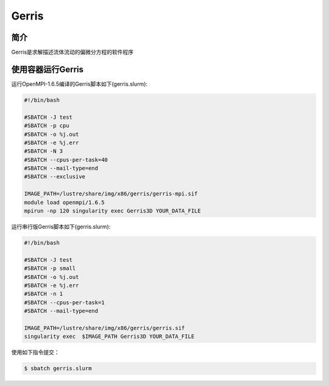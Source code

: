 .. _gerris:

Gerris
======

简介
----
Gerris是求解描述流体流动的偏微分方程的软件程序

使用容器运行Gerris
------------------

运行OpenMPI-1.6.5编译的Gerris脚本如下(gerris.slurm):    

.. code:: bash

   #!/bin/bash

   #SBATCH -J test
   #SBATCH -p cpu
   #SBATCH -o %j.out
   #SBATCH -e %j.err
   #SBATCH -N 3
   #SBATCH --cpus-per-task=40
   #SBATCH --mail-type=end
   #SBATCH --exclusive

   IMAGE_PATH=/lustre/share/img/x86/gerris/gerris-mpi.sif
   module load openmpi/1.6.5
   mpirun -np 120 singularity exec Gerris3D YOUR_DATA_FILE

运行串行版Gerris脚本如下(gerris.slurm):

.. code:: bash

   #!/bin/bash

   #SBATCH -J test
   #SBATCH -p small
   #SBATCH -o %j.out
   #SBATCH -e %j.err
   #SBATCH -n 1
   #SBATCH --cpus-per-task=1
   #SBATCH --mail-type=end

   IMAGE_PATH=/lustre/share/img/x86/gerris/gerris.sif
   singularity exec  $IMAGE_PATH Gerris3D YOUR_DATA_FILE


使用如下指令提交：

.. code:: bash
   
   $ sbatch gerris.slurm

